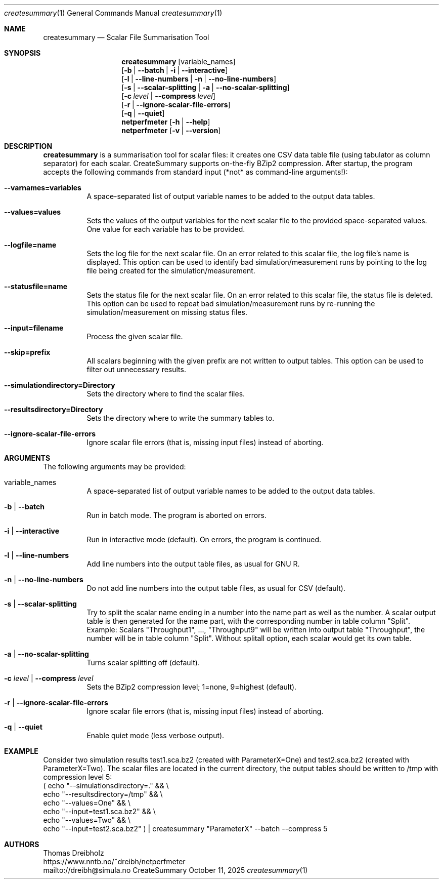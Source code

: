 .\" ==========================================================================
.\"         _   _      _   ____            __ __  __      _
.\"        | \ | | ___| |_|  _ \ ___ _ __ / _|  \/  | ___| |_ ___ _ __
.\"        |  \| |/ _ \ __| |_) / _ \ '__| |_| |\/| |/ _ \ __/ _ \ '__|
.\"        | |\  |  __/ |_|  __/  __/ |  |  _| |  | |  __/ ||  __/ |
.\"        |_| \_|\___|\__|_|   \___|_|  |_| |_|  |_|\___|\__\___|_|
.\"
.\"                  NetPerfMeter -- Network Performance Meter
.\"                 Copyright (C) 2009-2025 by Thomas Dreibholz
.\" ==========================================================================
.\"
.\" This program is free software: you can redistribute it and/or modify
.\" it under the terms of the GNU General Public License as published by
.\" the Free Software Foundation, either version 3 of the License, or
.\" (at your option) any later version.
.\"
.\" This program is distributed in the hope that it will be useful,
.\" but WITHOUT ANY WARRANTY; without even the implied warranty of
.\" MERCHANTABILITY or FITNESS FOR A PARTICULAR PURPOSE.  See the
.\" GNU General Public License for more details.
.\"
.\" You should have received a copy of the GNU General Public License
.\" along with this program.  If not, see <http://www.gnu.org/licenses/>.
.\"
.\" Contact:  dreibh@simula.no
.\" Homepage: https://www.nntb.no/~dreibh/netperfmeter/
.\"
.\" ###### Setup ############################################################
.Dd October 11, 2025
.Dt createsummary 1
.Os CreateSummary
.\" ###### Name #############################################################
.Sh NAME
.Nm createsummary
.Nd Scalar File Summarisation Tool
.\" ###### Synopsis #########################################################
.Sh SYNOPSIS
.Nm createsummary
.Op variable_names
.br
.Op Fl b | Fl Fl batch | Fl i | Fl Fl interactive
.br
.Op Fl l | Fl Fl line-numbers | Fl n | Fl Fl no-line-numbers
.br
.Op Fl s | Fl Fl scalar-splitting | Fl a | Fl Fl no-scalar-splitting
.br
.Op Fl c Ar level | Fl Fl compress Ar level
.br
.Op Fl r | Fl Fl ignore-scalar-file-errors
.br
.Op Fl q | Fl Fl quiet
.Nm netperfmeter
.Op Fl h | Fl Fl help
.Nm netperfmeter
.Op Fl v | Fl Fl version
.\" ###### Description ######################################################
.Sh DESCRIPTION
.Nm createsummary
is a summarisation tool for scalar files: it creates one CSV data table file (using tabulator as column separator) for each scalar. CreateSummary supports on-the-fly BZip2 compression. After startup, the program accepts the following commands from standard input (*not* as command-line arguments!):
.Bl -tag -width indent
.It Fl Fl varnames=variables
A space-separated list of output variable names to be added to the output data tables.
.It Fl Fl values=values
Sets the values of the output variables for the next scalar file to the provided space-separated values. One value for each variable has to be provided.
.It Fl Fl logfile=name
Sets the log file for the next scalar file. On an error related to this scalar file, the log file's name is displayed. This option can be used to identify bad simulation/measurement runs by pointing to the log file being created for
the simulation/measurement.
.It Fl Fl statusfile=name
Sets the status file for the next scalar file. On an error related to this scalar file, the status file is deleted. This option can be used to repeat bad simulation/measurement runs by re-running the simulation/measurement on missing status files.
.It Fl Fl input=filename
Process the given scalar file.
.It Fl Fl skip=prefix
All scalars beginning with the given prefix are not written to output tables. This option can be used to filter out unnecessary results.
.It Fl Fl simulationdirectory=Directory
Sets the directory where to find the scalar files.
.It Fl Fl resultsdirectory=Directory
Sets the directory where to write the summary tables to.
.It Fl Fl ignore-scalar-file-errors
Ignore scalar file errors (that is, missing input files) instead of aborting.
.El
.Pp
.\" ###### Arguments ########################################################
.Sh ARGUMENTS
The following arguments may be provided:
.Bl -tag -width indent
.It variable_names
A space-separated list of output variable names to be added to the output data tables.
.It Fl b | Fl Fl batch
Run in batch mode. The program is aborted on errors.
.It Fl i | Fl Fl interactive
Run in interactive mode (default). On errors, the program is continued.
.It Fl l | Fl Fl line-numbers
Add line numbers into the output table files, as usual for GNU R.
.It Fl n | Fl Fl no-line-numbers
Do not add line numbers into the output table files, as usual for CSV (default).
.It Fl s | Fl Fl scalar-splitting
Try to split the scalar name ending in a number into the name part as well as the number. A scalar output table is then generated for the name part, with the corresponding number in table column "Split". Example: Scalars "Throughput1", ..., "Throughput9" will be written into output table "Throughput", the number will be in table column "Split". Without splitall option, each scalar would get its own table.
.It Fl a | Fl Fl no-scalar-splitting
Turns scalar splitting off (default).
.It Fl c Ar level | Fl Fl compress Ar level
Sets the BZip2 compression level; 1=none, 9=highest (default).
.It Fl r | Fl Fl ignore-scalar-file-errors
Ignore scalar file errors (that is, missing input files) instead of aborting.
.It Fl q | Fl Fl quiet
Enable quiet mode (less verbose output).
.El
.\" ###### Arguments ########################################################
.Sh EXAMPLE
Consider two simulation results
test1.sca.bz2 (created with ParameterX=One) and
test2.sca.bz2 (created with ParameterX=Two). The scalar files are located in
the current directory, the output tables should be written to /tmp with
compression level 5:
.br
( echo "\-\-simulationsdirectory=."  && \\
  echo "\-\-resultsdirectory=/tmp"   && \\
  echo "\-\-values=One"              && \\
  echo "\-\-input=test1.sca.bz2"     && \\
  echo "\-\-values=Two"              && \\
  echo "\-\-input=test2.sca.bz2" ) | createsummary "ParameterX" \-\-batch \-\-compress 5
.\" ###### Authors ##########################################################
.Sh AUTHORS
Thomas Dreibholz
.br
https://www.nntb.no/~dreibh/netperfmeter
.br
mailto://dreibh@simula.no
.br
